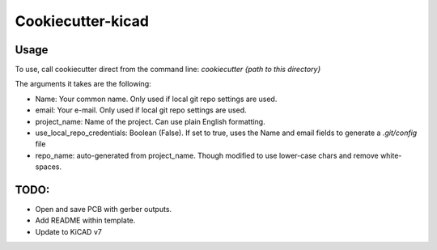 ##################
Cookiecutter-kicad
##################

Usage
=====

To use, call cookiecutter direct from the command line:
`cookiecutter {path to this directory}`

The arguments it takes are the following:

* Name: Your common name.  Only used if local git repo settings are used.
* email: Your e-mail.  Only used if local git repo settings are used.
* project_name: Name of the project.  Can use plain English formatting.
* use_local_repo_credentials: Boolean (False).  If set to true, uses the Name and email fields to generate a `.git/config` file
* repo_name: auto-generated from project_name.  Though modified to use lower-case chars and remove white-spaces.

TODO:
=====
* Open and save PCB with gerber outputs.
* Add README within template.
* Update to KiCAD v7
